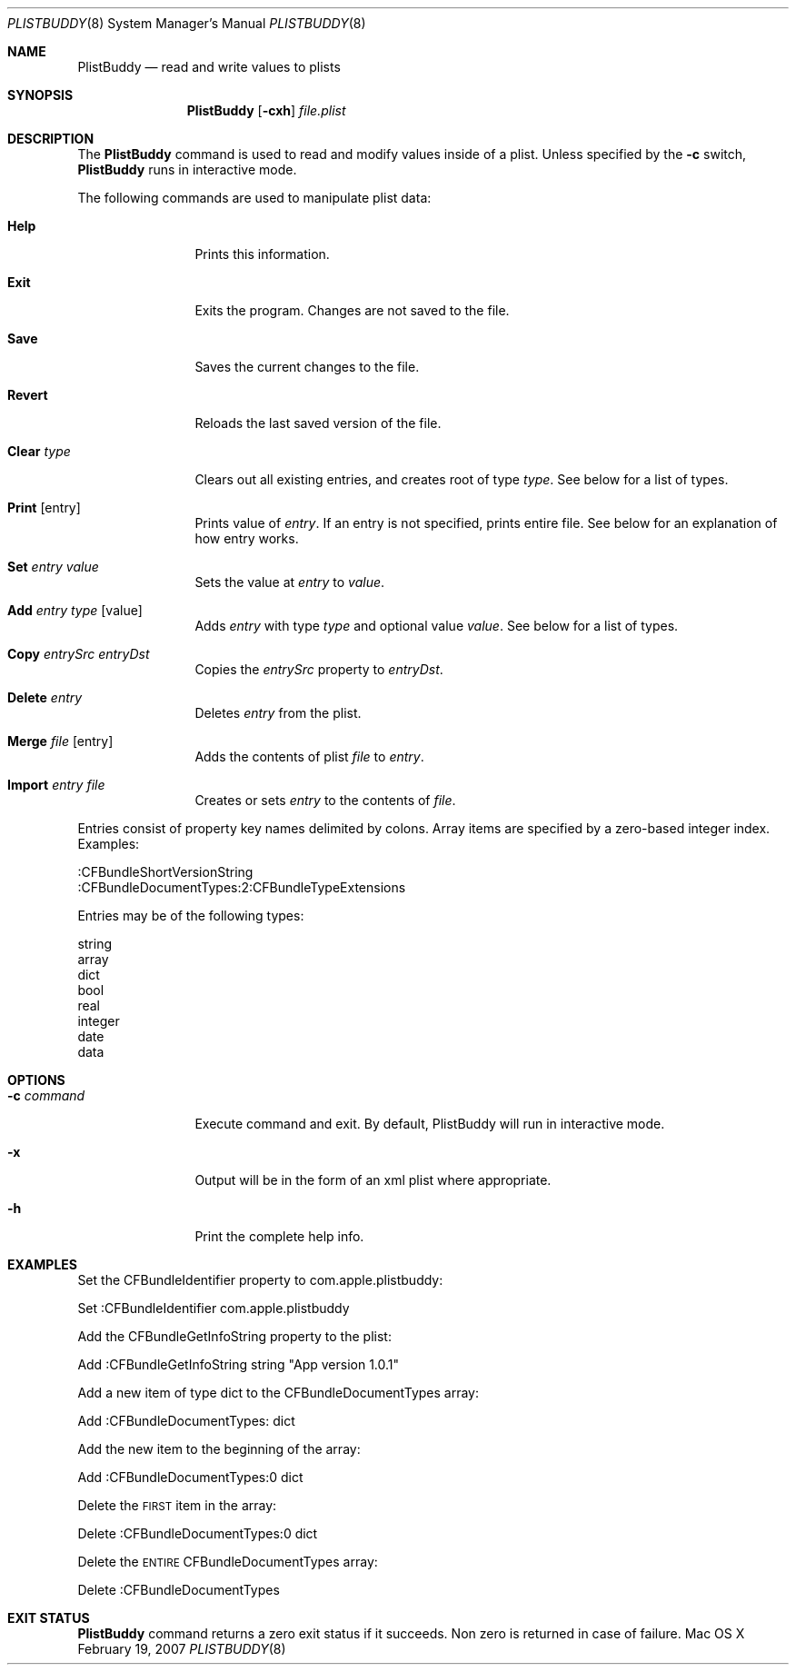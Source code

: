 .\"Copyright (c) 1999-2012 Apple Computer, Inc.  All Rights Reserved.
.\"
.\"This file contains Original Code and/or Modifications of Original Code
.\"as defined in and that are subject to the Apple Public Source License
.\"Version 2.0 (the 'License'). You may not use this file except in
.\"compliance with the License. Please obtain a copy of the License at
.\"http://www.opensource.apple.com/apsl/ and read it before using this
.\"file.
.\"
.\"The Original Code and all software distributed under the License are
.\"distributed on an 'AS IS' basis, WITHOUT WARRANTY OF ANY KIND, EITHER
.\"EXPRESS OR IMPLIED, AND APPLE HEREBY DISCLAIMS ALL SUCH WARRANTIES,
.\"INCLUDING WITHOUT LIMITATION, ANY WARRANTIES OF MERCHANTABILITY,
.\"FITNESS FOR A PARTICULAR PURPOSE, QUIET ENJOYMENT OR NON-INFRINGEMENT.
.\"Please see the License for the specific language governing rights and
.\"limitations under the License.
.Dd February 19, 2007
.Dt PLISTBUDDY 8
.Os "Mac OS X"
.Sh NAME
.Nm PlistBuddy
.Nd read and write values to plists
.Sh SYNOPSIS
.Nm
.Op Fl cxh 
.Ar file.plist
.Sh DESCRIPTION
The
.Nm
command is used to read and modify values inside of a plist. Unless specified by the 
.Fl c
switch,
.Nm
runs in interactive mode.  
.Pp
The following commands are used to manipulate plist data:
.Bl -tag -width "Clear Type"
.It Sy Help
Prints this information.
.It Sy Exit
Exits the program. Changes are not saved to the file.
.It Sy Save
Saves the current changes to the file.
.It Sy Revert
Reloads the last saved version of the file.
.It Sy Clear Ar type
Clears out all existing entries, and creates root of type
.Ar type .  
See below for a list of types.
.It Sy Print Op entry
Prints value of 
.Ar entry .
If an entry is not specified, prints entire file. See below for an explanation of how entry works.
.It Sy Set Ar entry Ar value
Sets the value at 
.Ar entry 
to 
.Ar value .
.It Sy Add Ar entry Ar type Op value
Adds 
.Ar entry
with type
.Ar type
and optional value
.Ar value .
See below for a list of types.
.It Sy Copy Ar entrySrc Ar entryDst
Copies the 
.Ar entrySrc
property to
.Ar entryDst .
.It Sy Delete Ar entry
Deletes 
.Ar entry
from the plist.
.It Sy Merge Ar file Op entry
Adds the contents of plist 
.Ar file
to 
.Ar entry .
.It Sy Import Ar entry Ar file
Creates or sets 
.Ar entry
to the contents of 
.Ar file .
.El
.Pp
Entries consist of property key names delimited by colons. Array items are specified by a zero-based integer index. Examples:
.Pp
    :CFBundleShortVersionString
    :CFBundleDocumentTypes:2:CFBundleTypeExtensions
.Pp
Entries may be of the following types:
.Pp
    string
    array
    dict
    bool
    real
    integer
    date
    data
.Sh OPTIONS
.Bl -tag -width "-c command"
.It Fl c Ar command
Execute command and exit. By default, PlistBuddy will run in interactive mode.
.It Fl x
Output will be in the form of an xml plist where appropriate.
.It Fl h
Print the complete help info.
.El
.Sh EXAMPLES
.Pp
Set the CFBundleIdentifier property to com.apple.plistbuddy:
.Vb 1
.Pp
\&        Set :CFBundleIdentifier com.apple.plistbuddy
.Ve
.Pp
Add the CFBundleGetInfoString property to the plist:
.Vb 1
.Pp
\&        Add :CFBundleGetInfoString string "App version 1.0.1"
.Ve
.Pp
Add a new item of type dict to the CFBundleDocumentTypes array:
.Vb 1
.Pp
\&        Add :CFBundleDocumentTypes: dict
.Ve
.Pp
Add the new item to the beginning of the array:
.Vb 1
.Pp
\&        Add :CFBundleDocumentTypes:0 dict
.Ve
.Pp
Delete the \s-1FIRST\s0 item in the array:
.Vb 1
.Pp
\&        Delete :CFBundleDocumentTypes:0 dict
.Ve
.Pp
Delete the \s-1ENTIRE\s0 CFBundleDocumentTypes array:
.Vb 1
.Pp
\&        Delete :CFBundleDocumentTypes
.Ve
.Pp
.Sh EXIT STATUS
.Nm
command returns a zero exit status if it succeeds. Non zero is returned in case of failure.
